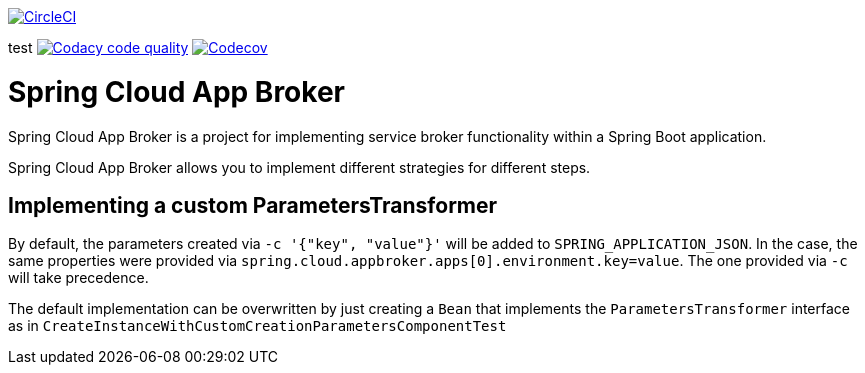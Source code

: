 image:https://circleci.com/gh/spring-cloud-incubator/spring-cloud-app-broker.svg?style=svg["CircleCI", link="https://circleci.com/gh/spring-cloud-incubator/spring-cloud-app-broker"]

test
image:https://api.codacy.com/project/badge/Grade/72dc83489cb84106bcca9d0d20430622["Codacy code quality", link="https://www.codacy.com/app/scottfrederick/spring-cloud-app-broker?utm_source=github.com&utm_medium=referral&utm_content=spring-cloud-incubator/spring-cloud-app-broker&utm_campaign=Badge_Grade"]
image:https://codecov.io/gh/spring-cloud-incubator/spring-cloud-app-broker/branch/master/graph/badge.svg["Codecov", link="https://codecov.io/gh/spring-cloud-incubator/spring-cloud-app-broker/branch/master"]


= Spring Cloud App Broker

Spring Cloud App Broker is a project for implementing service broker functionality within a Spring Boot application.

Spring Cloud App Broker allows you to implement different strategies for different steps.

== Implementing a custom ParametersTransformer

By default, the parameters created via `-c '{"key", "value"}'` will be added to `SPRING_APPLICATION_JSON`.
In the case, the same properties were provided via `spring.cloud.appbroker.apps[0].environment.key=value`. The one provided via `-c` will take precedence.

The default implementation can be overwritten by just creating a `Bean` that implements the `ParametersTransformer` interface as in `CreateInstanceWithCustomCreationParametersComponentTest`
